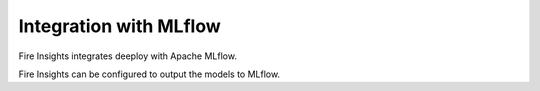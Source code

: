 Integration with MLflow
=======================

Fire Insights integrates deeploy with Apache MLflow.

Fire Insights can be configured to output the models to MLflow.

